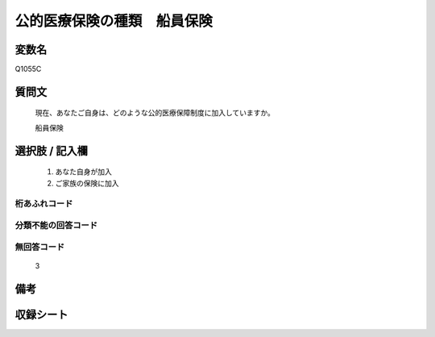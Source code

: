 .. title:: Q1055C
.. rst-class:: item

====================================================================================================
公的医療保険の種類　船員保険
====================================================================================================

.. rst-class:: varname

変数名
==================

Q1055C

.. rst-class:: question

質問文
==================


   現在、あなたご自身は、どのような公的医療保障制度に加入していますか。


   船員保険



.. rst-class:: answer

選択肢 / 記入欄
======================

  1. あなた自身が加入
  2. ご家族の保険に加入
  



.. rst-class:: overflow

桁あふれコード
-------------------------------
  


.. rst-class:: not_classified

分類不能の回答コード
-------------------------------------
  


.. rst-class:: not_available

無回答コード
-------------------------------------
  3


.. rst-class:: bikou

備考
==================
 



.. rst-class:: include_sheet

収録シート
=======================================
.. hlist::
   :columns: 3
   
   
   * p12_3
   
   * p13_3
   
   * p14_3
   
   * p15_3
   
   * p16abc_3
   
   * p16d_2
   
   * p17_3
   
   * p18_3
   
   * p19_3
   
   * p20_3
   
   * p21abcd_3
   
   * p21e_2
   
   * p22_3
   
   * p23_3
   
   * p24_3
   
   * p25_3
   
   * p26_3
   
   * p27_3
   
   * p28_3
   
   


.. index:: Q1055C